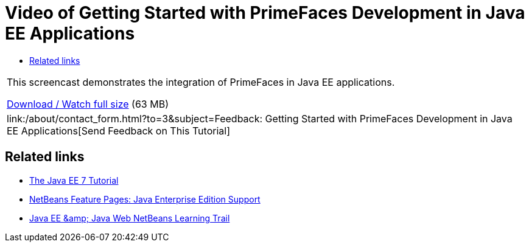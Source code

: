 // 
//     Licensed to the Apache Software Foundation (ASF) under one
//     or more contributor license agreements.  See the NOTICE file
//     distributed with this work for additional information
//     regarding copyright ownership.  The ASF licenses this file
//     to you under the Apache License, Version 2.0 (the
//     "License"); you may not use this file except in compliance
//     with the License.  You may obtain a copy of the License at
// 
//       http://www.apache.org/licenses/LICENSE-2.0
// 
//     Unless required by applicable law or agreed to in writing,
//     software distributed under the License is distributed on an
//     "AS IS" BASIS, WITHOUT WARRANTIES OR CONDITIONS OF ANY
//     KIND, either express or implied.  See the License for the
//     specific language governing permissions and limitations
//     under the License.
//

= Video of Getting Started with PrimeFaces Development in Java EE Applications
:jbake-type: tutorial
:jbake-tags: tutorials 
:jbake-status: published
:syntax: true
:toc: left
:toc-title:
:description: Video of Getting Started with PrimeFaces Development in Java EE Applications - Apache NetBeans
:keywords: Apache NetBeans, Tutorials, Video of Getting Started with PrimeFaces Development in Java EE Applications

|===
|This screencast demonstrates the integration of PrimeFaces in Java EE applications.

link:http://bits.netbeans.org/media/javaee-html5-primefaces.mp4[+Download / Watch full size+] (63 MB)

 

|
link:/about/contact_form.html?to=3&subject=Feedback: Getting Started with PrimeFaces Development in Java EE Applications[+Send Feedback on This Tutorial+] 
|===


== Related links

* link:http://docs.oracle.com/javaee/7/tutorial/doc/[+The Java EE 7 Tutorial+]
* link:https://netbeans.org/features/java-on-server/java-ee.html[+NetBeans Feature Pages: Java Enterprise Edition Support+]
* link:https://netbeans.org/kb/trails/java-ee.html[+Java EE &amp; Java Web NetBeans Learning Trail+]
